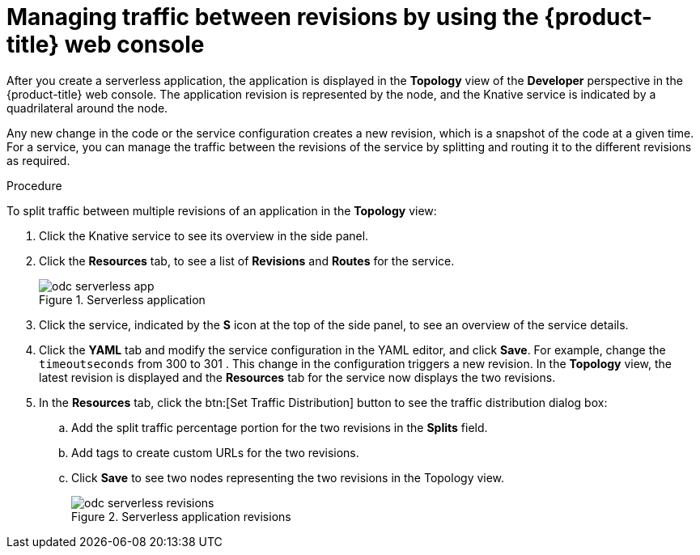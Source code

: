 [id="odc-splitting-traffic-between-revisions-using-developer-perspective_{context}"]
= Managing traffic between revisions by using the {product-title} web console

After you create a serverless application, the application is displayed in the *Topology* view of the *Developer* perspective in the {product-title} web console. The application revision is represented by the node, and the Knative service is indicated by a quadrilateral around the node.

Any new change in the code or the service configuration creates a new revision, which is a snapshot of the code at a given time. For a service, you can manage the traffic between the revisions of the service by splitting and routing it to the different revisions as required.

.Procedure

To split traffic between multiple revisions of an application in the *Topology* view:

. Click the Knative service to see its overview in the side panel.
. Click the *Resources* tab, to see a list of *Revisions* and *Routes* for the service.
+
.Serverless application
image::odc-serverless-app.png[]

. Click the service, indicated by the *S* icon at the top of the side panel, to see an overview of the service details.
. Click the *YAML* tab and modify the service configuration in the YAML editor, and click *Save*. For example, change the `timeoutseconds` from 300 to 301 . This change in the configuration triggers a new revision. In the *Topology* view, the latest revision is displayed and the *Resources* tab for the service now displays the two revisions.
. In the *Resources* tab, click the btn:[Set Traffic Distribution] button to see the traffic distribution dialog box:
.. Add the split traffic percentage portion for the two revisions in the *Splits* field.
.. Add tags to create custom URLs for the two revisions.
.. Click *Save* to see two nodes representing the two revisions in the Topology view.
+
.Serverless application revisions
image::odc-serverless-revisions.png[]
